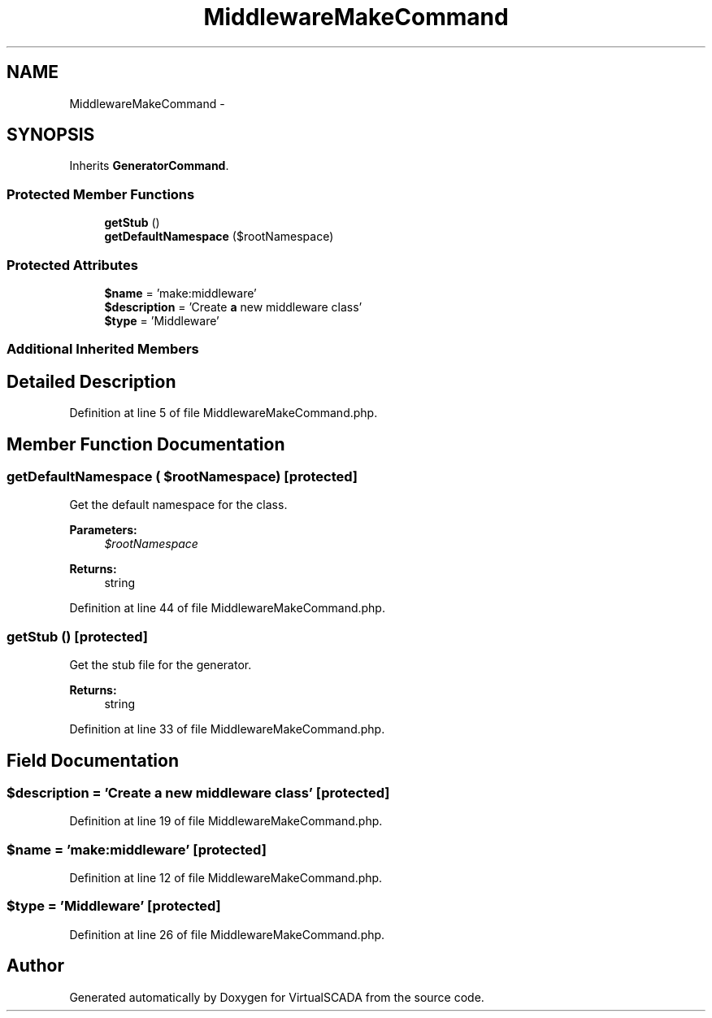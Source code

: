 .TH "MiddlewareMakeCommand" 3 "Tue Apr 14 2015" "Version 1.0" "VirtualSCADA" \" -*- nroff -*-
.ad l
.nh
.SH NAME
MiddlewareMakeCommand \- 
.SH SYNOPSIS
.br
.PP
.PP
Inherits \fBGeneratorCommand\fP\&.
.SS "Protected Member Functions"

.in +1c
.ti -1c
.RI "\fBgetStub\fP ()"
.br
.ti -1c
.RI "\fBgetDefaultNamespace\fP ($rootNamespace)"
.br
.in -1c
.SS "Protected Attributes"

.in +1c
.ti -1c
.RI "\fB$name\fP = 'make:middleware'"
.br
.ti -1c
.RI "\fB$description\fP = 'Create \fBa\fP new middleware class'"
.br
.ti -1c
.RI "\fB$type\fP = 'Middleware'"
.br
.in -1c
.SS "Additional Inherited Members"
.SH "Detailed Description"
.PP 
Definition at line 5 of file MiddlewareMakeCommand\&.php\&.
.SH "Member Function Documentation"
.PP 
.SS "getDefaultNamespace ( $rootNamespace)\fC [protected]\fP"
Get the default namespace for the class\&.
.PP
\fBParameters:\fP
.RS 4
\fI$rootNamespace\fP 
.RE
.PP
\fBReturns:\fP
.RS 4
string 
.RE
.PP

.PP
Definition at line 44 of file MiddlewareMakeCommand\&.php\&.
.SS "getStub ()\fC [protected]\fP"
Get the stub file for the generator\&.
.PP
\fBReturns:\fP
.RS 4
string 
.RE
.PP

.PP
Definition at line 33 of file MiddlewareMakeCommand\&.php\&.
.SH "Field Documentation"
.PP 
.SS "$description = 'Create \fBa\fP new middleware class'\fC [protected]\fP"

.PP
Definition at line 19 of file MiddlewareMakeCommand\&.php\&.
.SS "$\fBname\fP = 'make:middleware'\fC [protected]\fP"

.PP
Definition at line 12 of file MiddlewareMakeCommand\&.php\&.
.SS "$type = 'Middleware'\fC [protected]\fP"

.PP
Definition at line 26 of file MiddlewareMakeCommand\&.php\&.

.SH "Author"
.PP 
Generated automatically by Doxygen for VirtualSCADA from the source code\&.
